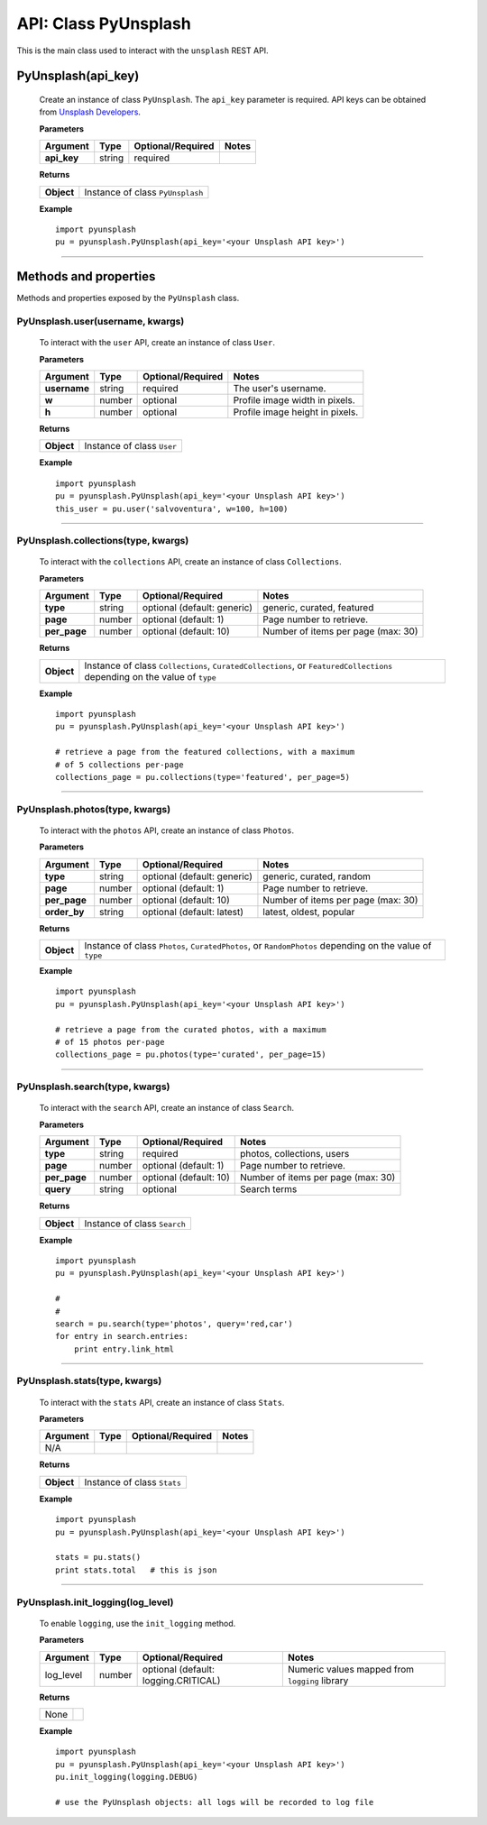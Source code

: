 #####################
API: Class PyUnsplash
#####################
This is the main class used to interact with the ``unsplash`` REST API.

=======================
**PyUnsplash(api_key)**
=======================
    Create an instance of class ``PyUnsplash``.
    The ``api_key`` parameter is required.
    API keys can be obtained from `Unsplash Developers <https://unsplash.com/developers>`_.

    **Parameters**

    ============  ======  ========================  ====================================
    Argument      Type    Optional/Required         Notes
    ============  ======  ========================  ====================================
    **api_key**   string  required
    ============  ======  ========================  ====================================

    **Returns**

    ==========  =======================================
    **Object**  Instance of class ``PyUnsplash``
    ==========  =======================================

    **Example**
    ::

        import pyunsplash
        pu = pyunsplash.PyUnsplash(api_key='<your Unsplash API key>')

---------

======================
Methods and properties
======================
Methods and properties exposed by the ``PyUnsplash`` class.

**PyUnsplash.user(username, kwargs)**
-------------------------------------
    To interact with the ``user`` API, create an instance of class ``User``.

    **Parameters**

    ============  ======  ========================  ====================================
    Argument      Type    Optional/Required         Notes
    ============  ======  ========================  ====================================
    **username**  string  required                  The user's username.
    **w**         number  optional                  Profile image width in pixels.
    **h**         number  optional                  Profile image height in pixels.
    ============  ======  ========================  ====================================

    **Returns**

    ==========  =======================================
    **Object**  Instance of class ``User``
    ==========  =======================================

    **Example**
    ::

        import pyunsplash
        pu = pyunsplash.PyUnsplash(api_key='<your Unsplash API key>')
        this_user = pu.user('salvoventura', w=100, h=100)

--------

**PyUnsplash.collections(type, kwargs)**
----------------------------------------
    To interact with the ``collections`` API, create an instance of class ``Collections``.

    **Parameters**

    ============  ======  ===========================  ====================================
    Argument      Type    Optional/Required            Notes
    ============  ======  ===========================  ====================================
    **type**      string  optional (default: generic)  generic, curated, featured
    **page**      number  optional (default: 1)        Page number to retrieve.
    **per_page**  number  optional (default: 10)       Number of items per page (max: 30)
    ============  ======  ===========================  ====================================

    **Returns**

    ==========  ========================================================================
    **Object**  Instance of class ``Collections``, ``CuratedCollections``, or
                ``FeaturedCollections`` depending on the value of ``type``
    ==========  ========================================================================

    **Example**
    ::

        import pyunsplash
        pu = pyunsplash.PyUnsplash(api_key='<your Unsplash API key>')

        # retrieve a page from the featured collections, with a maximum
        # of 5 collections per-page
        collections_page = pu.collections(type='featured', per_page=5)

--------

**PyUnsplash.photos(type, kwargs)**
-----------------------------------
    To interact with the ``photos`` API, create an instance of class ``Photos``.

    **Parameters**

    ============  ======  ===========================  ====================================
    Argument      Type    Optional/Required            Notes
    ============  ======  ===========================  ====================================
    **type**      string  optional (default: generic)  generic, curated, random
    **page**      number  optional (default: 1)        Page number to retrieve.
    **per_page**  number  optional (default: 10)       Number of items per page (max: 30)
    **order_by**  string  optional (default: latest)   latest, oldest, popular
    ============  ======  ===========================  ====================================

    **Returns**

    ==========  ========================================================================
    **Object**  Instance of class ``Photos``, ``CuratedPhotos``, or ``RandomPhotos``
                depending on the value of ``type``
    ==========  ========================================================================

    **Example**
    ::

        import pyunsplash
        pu = pyunsplash.PyUnsplash(api_key='<your Unsplash API key>')

        # retrieve a page from the curated photos, with a maximum
        # of 15 photos per-page
        collections_page = pu.photos(type='curated', per_page=15)

--------

**PyUnsplash.search(type, kwargs)**
-----------------------------------
    To interact with the ``search`` API, create an instance of class ``Search``.

    **Parameters**

    ============  ======  ===========================  ====================================
    Argument      Type    Optional/Required            Notes
    ============  ======  ===========================  ====================================
    **type**      string  required                     photos, collections, users
    **page**      number  optional (default: 1)        Page number to retrieve.
    **per_page**  number  optional (default: 10)       Number of items per page (max: 30)
    **query**     string  optional                     Search terms
    ============  ======  ===========================  ====================================

    **Returns**

    ==========  ========================================================================
    **Object**  Instance of class ``Search``
    ==========  ========================================================================

    **Example**
    ::

        import pyunsplash
        pu = pyunsplash.PyUnsplash(api_key='<your Unsplash API key>')

        #
        #
        search = pu.search(type='photos', query='red,car')
        for entry in search.entries:
            print entry.link_html

--------

**PyUnsplash.stats(type, kwargs)**
----------------------------------
    To interact with the ``stats`` API, create an instance of class ``Stats``.

    **Parameters**

    ============  ======  ===========================  ====================================
    Argument      Type    Optional/Required            Notes
    ============  ======  ===========================  ====================================
    N/A
    ============  ======  ===========================  ====================================

    **Returns**

    ==========  ========================================================================
    **Object**  Instance of class ``Stats``
    ==========  ========================================================================

    **Example**
    ::

        import pyunsplash
        pu = pyunsplash.PyUnsplash(api_key='<your Unsplash API key>')

        stats = pu.stats()
        print stats.total   # this is json

--------

**PyUnsplash.init_logging(log_level)**
--------------------------------------
    To enable ``logging``, use the ``init_logging`` method.

    **Parameters**

    ============  ======  ====================================  ====================================
    Argument      Type    Optional/Required                     Notes
    ============  ======  ====================================  ====================================
    log_level     number  optional (default: logging.CRITICAL)  Numeric values mapped from ``logging``
                                                                library
    ============  ======  ====================================  ====================================

    **Returns**

    ==========  ========================================================================
    None
    ==========  ========================================================================

    **Example**
    ::

        import pyunsplash
        pu = pyunsplash.PyUnsplash(api_key='<your Unsplash API key>')
        pu.init_logging(logging.DEBUG)

        # use the PyUnsplash objects: all logs will be recorded to log file


